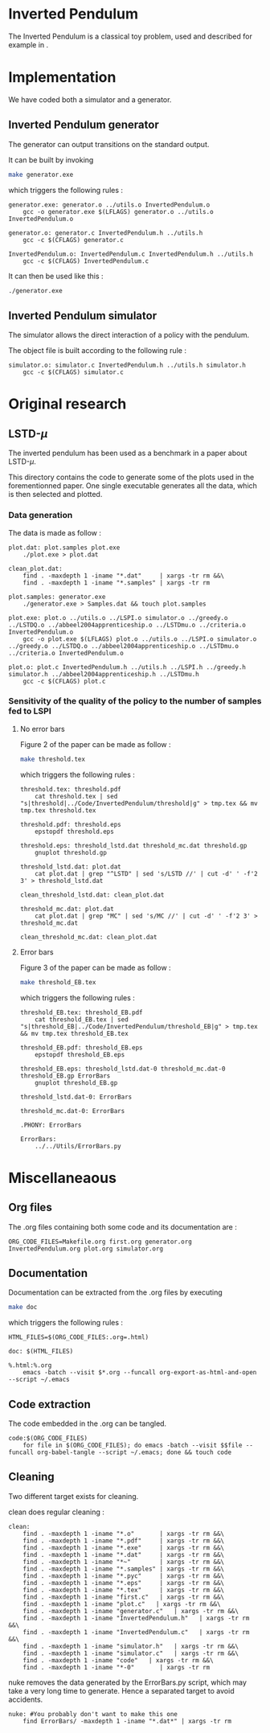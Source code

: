 * Inverted Pendulum
  The Inverted Pendulum is a classical toy problem, used and described for example in \cite{lagoudakis2003least}.

* Implementation
  We have coded both a simulator and a generator.

** Inverted Pendulum generator
   The generator can output transitions on the standard output.

   It can be built by invoking

     #+begin_src sh
 make generator.exe
     #+end_src

   which triggers the following rules :
    #+begin_src make :tangle Makefile
generator.exe: generator.o ../utils.o InvertedPendulum.o
	gcc -o generator.exe $(LFLAGS) generator.o ../utils.o InvertedPendulum.o

generator.o: generator.c InvertedPendulum.h ../utils.h
	gcc -c $(CFLAGS) generator.c

InvertedPendulum.o: InvertedPendulum.c InvertedPendulum.h ../utils.h
	gcc -c $(CFLAGS) InvertedPendulum.c
    #+end_src

   It can then be used like this :

     #+begin_src sh
 ./generator.exe
     #+end_src

** Inverted Pendulum simulator
   The simulator allows the direct interaction of a policy with the pendulum.

   The object file is built according to the following rule :
    #+begin_src make :tangle Makefile
simulator.o: simulator.c InvertedPendulum.h ../utils.h simulator.h
	gcc -c $(CFLAGS) simulator.c
    #+end_src
* Original research
** LSTD-$\mu$
   The inverted pendulum has been used as a benchmark in a paper about LSTD-$\mu$.

   This directory contains the code to generate some of the plots used in the forementionned paper. One single executable generates all the data, which is then selected and plotted.

*** Data generation
    The data is made as follow :
    #+begin_src make :tangle Makefile
plot.dat: plot.samples plot.exe
	./plot.exe > plot.dat

clean_plot.dat:
	find . -maxdepth 1 -iname "*.dat"     | xargs -tr rm &&\
	find . -maxdepth 1 -iname "*.samples" | xargs -tr rm

plot.samples: generator.exe 
	./generator.exe > Samples.dat && touch plot.samples

plot.exe: plot.o ../utils.o ../LSPI.o simulator.o ../greedy.o ../LSTDQ.o ../abbeel2004apprenticeship.o ../LSTDmu.o ../criteria.o InvertedPendulum.o
	gcc -o plot.exe $(LFLAGS) plot.o ../utils.o ../LSPI.o simulator.o ../greedy.o ../LSTDQ.o ../abbeel2004apprenticeship.o ../LSTDmu.o ../criteria.o InvertedPendulum.o

plot.o: plot.c InvertedPendulum.h ../utils.h ../LSPI.h ../greedy.h simulator.h ../abbeel2004apprenticeship.h ../LSTDmu.h
	gcc -c $(CFLAGS) plot.c
    #+end_src

*** Sensitivity of the quality of the policy to the number of samples fed to LSPI
**** No error bars
    Figure 2 of the paper can be made as follow :

     #+begin_src sh
 make threshold.tex
     #+end_src

   which triggers the following rules :
    #+begin_src make :tangle Makefile
threshold.tex: threshold.pdf
	cat threshold.tex | sed "s|threshold|../Code/InvertedPendulum/threshold|g" > tmp.tex && mv tmp.tex threshold.tex

threshold.pdf: threshold.eps
	epstopdf threshold.eps

threshold.eps: threshold_lstd.dat threshold_mc.dat threshold.gp
	gnuplot threshold.gp

threshold_lstd.dat: plot.dat
	cat plot.dat | grep "^LSTD" | sed 's/LSTD //' | cut -d' ' -f'2 3' > threshold_lstd.dat

clean_threshold_lstd.dat: clean_plot.dat

threshold_mc.dat: plot.dat
	cat plot.dat | grep "MC" | sed 's/MC //' | cut -d' ' -f'2 3' > threshold_mc.dat

clean_threshold_mc.dat: clean_plot.dat
    #+end_src
**** Error bars
    Figure 3 of the paper can be made as follow :
     #+begin_src sh
 make threshold_EB.tex
     #+end_src

   which triggers the following rules :
    #+begin_src make :tangle Makefile
threshold_EB.tex: threshold_EB.pdf
	cat threshold_EB.tex | sed "s|threshold_EB|../Code/InvertedPendulum/threshold_EB|g" > tmp.tex && mv tmp.tex threshold_EB.tex

threshold_EB.pdf: threshold_EB.eps
	epstopdf threshold_EB.eps

threshold_EB.eps: threshold_lstd.dat-0 threshold_mc.dat-0 threshold_EB.gp ErrorBars
	gnuplot threshold_EB.gp

threshold_lstd.dat-0: ErrorBars

threshold_mc.dat-0: ErrorBars

.PHONY: ErrorBars

ErrorBars:
	../../Utils/ErrorBars.py
    #+end_src
* Miscellaneaous

** Org files
  The .org files containing both some code and its documentation are :
  #+begin_src make :tangle Makefile
ORG_CODE_FILES=Makefile.org first.org generator.org InvertedPendulum.org plot.org simulator.org
  #+end_src
** Documentation
   Documentation can be extracted from the .org files by executing
   #+begin_src sh
 make doc
   #+end_src

   which triggers the following rules :

   #+begin_src make :tangle Makefile
HTML_FILES=$(ORG_CODE_FILES:.org=.html)

doc: $(HTML_FILES)

%.html:%.org
	emacs -batch --visit $*.org --funcall org-export-as-html-and-open --script ~/.emacs
   #+end_src
** Code extraction

   The code embedded in the .org can be tangled.
    #+begin_src make :tangle Makefile
code:$(ORG_CODE_FILES)
	for file in $(ORG_CODE_FILES); do emacs -batch --visit $$file --funcall org-babel-tangle --script ~/.emacs; done && touch code
    #+end_src
    
** Cleaning
  Two different target exists for cleaning.

  clean does regular cleaning : 
  
    #+begin_src make :tangle Makefile
clean:
	find . -maxdepth 1 -iname "*.o"       | xargs -tr rm &&\
	find . -maxdepth 1 -iname "*.pdf"     | xargs -tr rm &&\
	find . -maxdepth 1 -iname "*.exe"     | xargs -tr rm &&\
	find . -maxdepth 1 -iname "*.dat"     | xargs -tr rm &&\
	find . -maxdepth 1 -iname "*~"        | xargs -tr rm &&\
	find . -maxdepth 1 -iname "*.samples" | xargs -tr rm &&\
	find . -maxdepth 1 -iname "*.pyc"     | xargs -tr rm &&\
	find . -maxdepth 1 -iname "*.eps"     | xargs -tr rm &&\
	find . -maxdepth 1 -iname "*.tex"     | xargs -tr rm &&\
	find . -maxdepth 1 -iname "first.c"   | xargs -tr rm &&\
	find . -maxdepth 1 -iname "plot.c"   | xargs -tr rm &&\
	find . -maxdepth 1 -iname "generator.c"   | xargs -tr rm &&\
	find . -maxdepth 1 -iname "InvertedPendulum.h"   | xargs -tr rm &&\
	find . -maxdepth 1 -iname "InvertedPendulum.c"   | xargs -tr rm &&\
	find . -maxdepth 1 -iname "simulator.h"   | xargs -tr rm &&\
	find . -maxdepth 1 -iname "simulator.c"   | xargs -tr rm &&\
	find . -maxdepth 1 -iname "code"   | xargs -tr rm &&\
	find . -maxdepth 1 -iname "*-0"       | xargs -tr rm
    #+end_src

  nuke removes the data generated by the ErrorBars.py script, which may take a very long time to generate. Hence a separated target to avoid accidents.

    #+begin_src make :tangle Makefile
nuke: #You probably don't want to make this one
	find ErrorBars/ -maxdepth 1 -iname "*.dat*" | xargs -tr rm
    #+end_src

